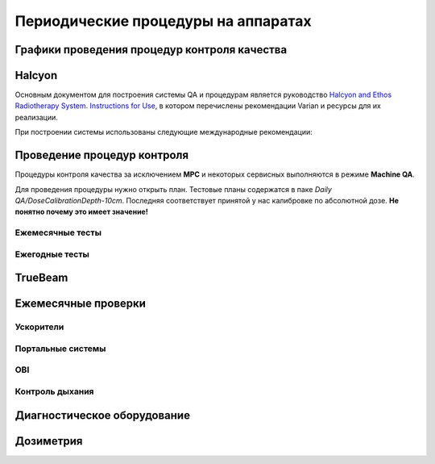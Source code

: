 .. _qa_equipment_periodic_qa:

Периодические процедуры на аппаратах
====================================

Графики проведения процедур контроля качества
---------------------------------------------

Halcyon
-------

Основным документом для построения системы QA и процедурам является руководство
`Halcyon and Ethos Radiotherapy System. Instructions for Use <./data/varian/Halcyon_and_Ethos_Radiotherapy_System_Instructions_for_Use.pdf>`_,
в котором перечислены рекомендации Varian и ресурсы для их реализации.

При построении системы использованы следующие международные рекомендации:


Проведение процедур контроля
----------------------------

Процедуры контроля качества за исключением **MPC** и некоторых сервисных
выполняются в режиме **Machine QA**.

Для проведения процедуры нужно открыть план.
Тестовые планы содержатся в паке *Daily QA/DoseCalibrationDepth-10cm*.
Последняя соответствует принятой у нас калибровке по абсолютной дозе. 
**Не понятно почему это имеет значение!**

Ежемесячные тесты
~~~~~~~~~~~~~~~~~


Ежегодные тесты
~~~~~~~~~~~~~~~



TrueBeam
--------

Ежемесячные проверки
--------------------

Ускорители
~~~~~~~~~~


Портальные системы
~~~~~~~~~~~~~~~~~~~


OBI
~~~

Контроль дыхания
~~~~~~~~~~~~~~~~


Диагностическое оборудование
----------------------------


Дозиметрия
----------